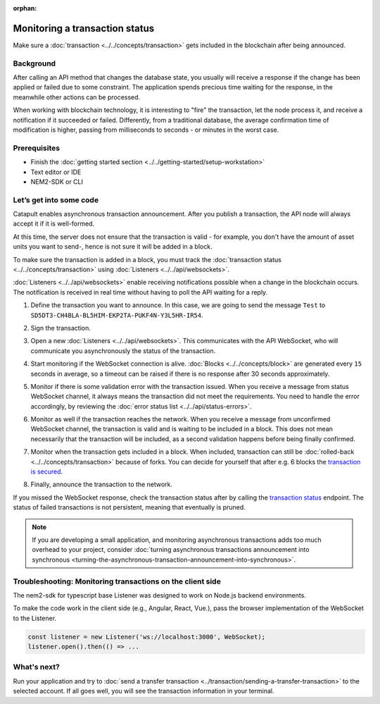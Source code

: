 :orphan:

.. post:: 16 Jan, 2019
    :category: monitoring
    :excerpt: 1
    :author: jorisadri
    :nocomments:

###############################
Monitoring a transaction status
###############################

Make sure a :doc:`transaction <../../concepts/transaction>` gets included in the blockchain after being announced.

**********
Background
**********

After calling an API method that changes the database state, you usually will receive a response if the change has been applied or failed due to some constraint. The application spends precious time waiting for the response, in the meanwhile other actions can be processed.

When working with blockchain technology, it is interesting to "fire" the transaction, let the node process it, and receive a notification if it succeeded or failed. Differently, from a traditional database, the average confirmation time of modification is higher, passing from milliseconds to seconds - or minutes in the worst case.

*************
Prerequisites
*************

- Finish the :doc:`getting started section <../../getting-started/setup-workstation>`
- Text editor or IDE
- NEM2-SDK or CLI

************************
Let’s get into some code
************************

Catapult enables asynchronous transaction announcement. After you publish a transaction, the API node will always accept it if it is well-formed.

At this time, the server does not ensure that the transaction is valid - for example, you don't have the amount of asset units you want to send-, hence is not sure it will be added in a block.

To make sure the transaction is added in a block, you must track the :doc:`transaction status <../../concepts/transaction>` using :doc:`Listeners <../../api/websockets>`.

:doc:`Listeners <../../api/websockets>` enable receiving notifications possible when a change in the blockchain occurs. The notification is received in real time without having to poll the API waiting for a reply.

1. Define the transaction you want to announce. In this case, we are going to send the message ``Test`` to ``SD5DT3-CH4BLA-BL5HIM-EKP2TA-PUKF4N-Y3L5HR-IR54``.

.. example-code::

    .. literalinclude:: ../../resources/examples/typescript/transaction/MonitoringTransactionStatus.ts
        :caption: |monitoring-transactions-status-ts|
        :language: typescript
        :lines:  32-38

2. Sign the transaction.

.. example-code::

    .. literalinclude:: ../../resources/examples/typescript/transaction/MonitoringTransactionStatus.ts
        :caption: |monitoring-transactions-status-ts|
        :language: typescript
        :lines:  41-43


3. Open a new :doc:`Listeners <../../api/websockets>`. This communicates with the API WebSocket, who will communicate you asynchronously the status of the transaction.

.. example-code::

    .. literalinclude:: ../../resources/examples/typescript/transaction/MonitoringTransactionStatus.ts
        :caption: |monitoring-transactions-status-ts|
        :language: typescript
        :lines:  46-52

4. Start monitoring if the WebSocket connection is alive. :doc:`Blocks <../../concepts/block>` are generated every ``15`` seconds in average, so a timeout can be raised if there is no response after 30 seconds approximately.

.. example-code::

    .. literalinclude:: ../../resources/examples/typescript/transaction/MonitoringTransactionStatus.ts
        :caption: |monitoring-transactions-status-ts|
        :language: typescript
        :lines:  54-63

    .. literalinclude:: ../../resources/examples/cli/blockchain/ListeningNewBlocks.sh
        :caption: |listening-new-blocks-cli|
        :language: bash
        :start-after: #!/bin/sh

5. Monitor if there is some validation error with the transaction issued. When you receive a message from status WebSocket channel, it always means the transaction did not meet the requirements. You need to handle the error accordingly, by reviewing the :doc:`error status list <../../api/status-errors>`.

.. example-code::

    .. literalinclude:: ../../resources/examples/typescript/transaction/MonitoringTransactionStatus.ts
        :caption: |monitoring-transactions-status-ts|
        :language: typescript
        :lines:  65-73

    .. literalinclude:: ../../resources/examples/cli/transaction/MonitoringTransactionStatusError.sh
        :caption: |monitoring-transaction-status-error-cli|
        :language: bash
        :start-after: #!/bin/sh

6. Monitor as well if the transaction reaches the network. When you receive a message from unconfirmed WebSocket channel, the transaction is valid and is waiting to be included in a block. This does not mean necessarily that the transaction will be included, as a second validation happens before being finally confirmed.

.. example-code::

    .. literalinclude:: ../../resources/examples/typescript/transaction/MonitoringTransactionStatus.ts
        :caption: |monitoring-transactions-status-ts|
        :language: typescript
        :lines:  75-80

    .. literalinclude:: ../../resources/examples/cli/transaction/MonitoringTransactionUnconfirmed.sh
        :caption: |monitoring-transaction-unconfirmed-cli|
        :language: bash
        :start-after: #!/bin/sh

7. Monitor when the transaction gets included in a block. When included, transaction can still be :doc:`rolled-back <../../concepts/transaction>` because of forks. You can decide for yourself that after e.g. 6 blocks the `transaction is secured <https://gist.github.com/aleixmorgadas/3d856d318e60f901be09dbd23467b374>`_.

.. example-code::

    .. literalinclude:: ../../resources/examples/typescript/transaction/MonitoringTransactionStatus.ts
        :caption: |monitoring-transactions-status-ts|
        :language: typescript
        :lines:  82-99

    .. literalinclude:: ../../resources/examples/cli/transaction/MonitoringTransactionConfirmed.sh
        :caption: |monitoring-transaction-confirmed-cli|
        :language: bash
        :start-after: #!/bin/sh

8.  Finally, announce the transaction to the network.

.. example-code::

    .. literalinclude:: ../../resources/examples/typescript/transaction/MonitoringTransactionStatus.ts
        :caption: |monitoring-transactions-status-ts|
        :language: typescript
        :lines: 101-

    .. literalinclude:: ../../resources/examples/cli/transaction/SendingATransferTransaction.sh
        :caption: |sending-a-transfer-transaction-cli|
        :language: bash
        :start-after: #!/bin/sh

If you missed the WebSocket response, check the transaction status after by calling the `transaction status <https://nemtech.github.io/api/endpoints.html#operation/getTransactionStatus>`_ endpoint. The status of failed transactions is not persistent, meaning that eventually is pruned.

.. note:: If you are developing a small application, and monitoring asynchronous transactions adds too much overhead to your project, consider :doc:`turning asynchronous transactions announcement into synchronous <turning-the-asynchronous-transaction-announcement-into-synchronous>`.

.. _monitoring-transactions-client-side:

************************************************************
Troubleshooting: Monitoring transactions on the client side
************************************************************

The nem2-sdk for typescript base Listener was designed to work on Node.js backend environments.

To make the code work in the client side (e.g., Angular, React, Vue.), pass the browser implementation of the WebSocket to the Listener.

.. code-block:: typescript

  const listener = new Listener('ws://localhost:3000', WebSocket);
  listener.open().then(() => ...

************
What's next?
************

Run your application and try to :doc:`send a transfer transaction <../transaction/sending-a-transfer-transaction>` to the selected account. If all goes well, you will see the transaction information in your terminal.

.. |monitoring-transactions-status-ts| raw:: html

   <a href="https://github.com/nemtech/nem2-docs/blob/master/source/resources/examples/typescript/transaction/MonitoringTransactionStatus.ts" target="_blank">View Code</a>

.. |listening-new-blocks-cli| raw:: html

   <a href="https://github.com/nemtech/nem2-docs/blob/master/source/resources/examples/cli/blockchain/ListeningNewBlocks.sh" target="_blank">View Code</a>

.. |monitoring-transaction-status-error-cli| raw:: html

   <a href="https://github.com/nemtech/nem2-docs/blob/master/source/resources/examples/cli/transaction/MonitoringTransactionStatusError.sh" target="_blank">View Code</a>

.. |monitoring-transaction-unconfirmed-cli| raw:: html

   <a href="https://github.com/nemtech/nem2-docs/blob/master/source/resources/examples/cli/transaction/MonitoringTransactionUnconfirmed.sh" target="_blank">View Code</a>

.. |monitoring-transaction-confirmed-cli| raw:: html

   <a href="https://github.com/nemtech/nem2-docs/blob/master/source/resources/examples/cli/transaction/MonitoringTransactionConfirmed.sh" target="_blank">View Code</a>

.. |sending-a-transfer-transaction-cli| raw:: html

   <a href="https://github.com/nemtech/nem2-docs/blob/master/source/resources/examples/cli/transaction/SendingATransferTransaction.sh" target="_blank">View Code</a>